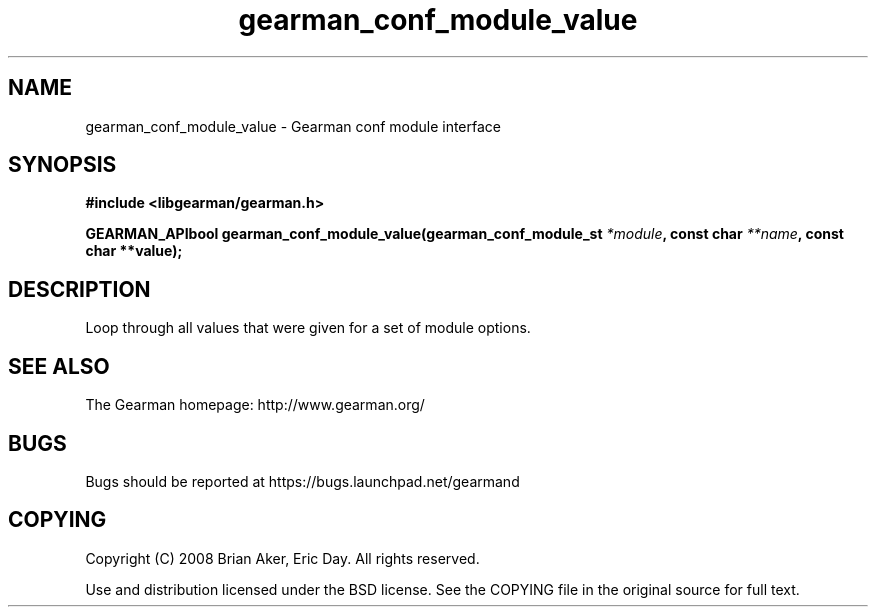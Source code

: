 .TH gearman_conf_module_value 3 2009-07-02 "Gearman" "Gearman"
.SH NAME
gearman_conf_module_value \- Gearman conf module interface
.SH SYNOPSIS
.B #include <libgearman/gearman.h>
.sp
.BI "GEARMAN_APIbool gearman_conf_module_value(gearman_conf_module_st " *module ", const char " **name ", const char **value);"
.SH DESCRIPTION
Loop through all values that were given for a set of module options.
.SH "SEE ALSO"
The Gearman homepage: http://www.gearman.org/
.SH BUGS
Bugs should be reported at https://bugs.launchpad.net/gearmand
.SH COPYING
Copyright (C) 2008 Brian Aker, Eric Day. All rights reserved.

Use and distribution licensed under the BSD license. See the COPYING file in the original source for full text.
